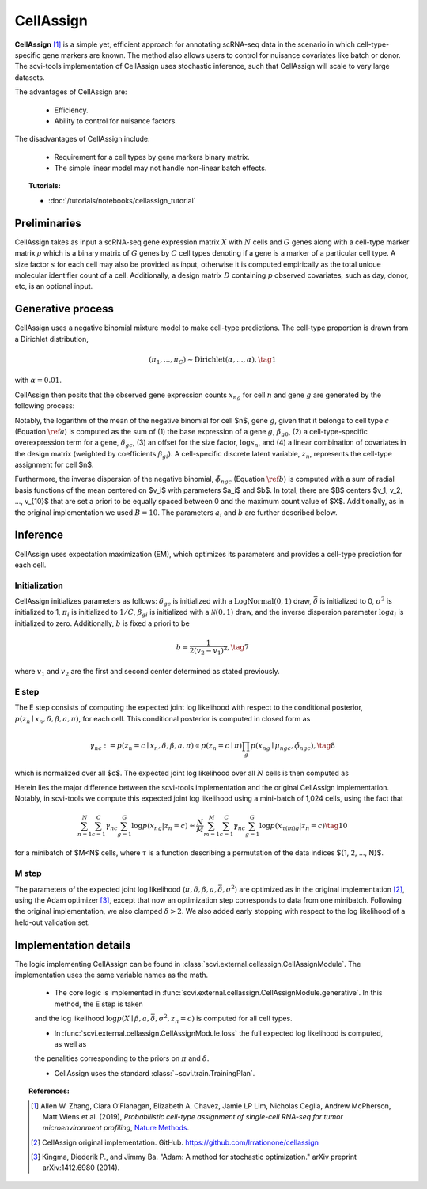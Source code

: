 ===========
CellAssign
===========

**CellAssign** [#ref1]_ is a simple yet, efficient
approach for annotating scRNA-seq data in the scenario in which cell-type-specific
gene markers are known. The method also allows users to control for nuisance covariates
like batch or donor. The scvi-tools implementation of CellAssign uses stochastic inference,
such that CellAssign will scale to very large datasets.

The advantages of CellAssign are:

    + Efficiency.

    + Ability to control for nuisance factors.

The disadvantages of CellAssign include:

    + Requirement for a cell types by gene markers binary matrix.

    + The simple linear model may not handle non-linear batch effects.


.. topic:: Tutorials:

 - :doc:`/tutorials/notebooks/cellassign_tutorial`


Preliminaries
==============
CellAssign takes as input a scRNA-seq gene expression matrix :math:`X` with :math:`N` cells and :math:`G` genes
along with a cell-type marker matrix :math:`\rho` which is a binary matrix of :math:`G` genes by :math:`C` cell types
denoting if a gene is a marker of a particular cell type. A size factor :math:`s` for each cell may also
be provided as input, otherwise it is computed empirically as the total unique molecular identifier
count of a cell. Additionally, a design matrix :math:`D` containing :math:`p` observed covariates,
such as day, donor, etc, is an optional input.


Generative process
========================

CellAssign uses a negative binomial mixture model to make cell-type predictions.
The cell-type proportion is drawn from a Dirichlet distribution,

.. math::

    (\pi_1, ..., \pi_C) \sim \textrm{Dirichlet}(\alpha, ..., \alpha), \tag{1}

with :math:`\alpha = 0.01`.

CellAssign then posits that the observed gene expression counts :math:`x_{ng}` for cell :math:`n`
and gene :math:`g` are generated by the following process:

.. math::
   :nowrap:

   \begin{align}
      \delta_{gc} &\sim \textrm{LogNormal}(\bar{\delta}, \sigma^2)   \tag{2} \\
      \log \mu _{ngc} &= \log s_n + \delta _{gc}\rho _{gc}+ \beta _{g0}+ \sum_p{\beta _{gp}d_{pn}} \label{a} \tag{3}\\
      \tilde \phi _{ngc} &= \sum_{i = 1}^B {a_i \times \exp ({ - b \times ( {\mu _{ngc} - v_i})^2})} \label{b} \tag{4}\\
      z_n &\sim \textrm{Discrete}(\pi) \tag{5}\\
      x_{ng} \mid z_n = c &\sim \textrm{NegativeBinomial}(\mu_{ngc}, \tilde \phi _{ngc}) \tag{6}
   \end{align}

Notably, the logarithm of the mean of the negative binomial for cell $n$, gene :math:`g`, given that it belongs
to cell type :math:`c` (Equation :math:`\ref{a}`) is computed as the sum of (1) the base expression of a gene :math:`g`, :math:`\beta_{g0}`, (2) a
cell-type-specific overexpression term for a gene, :math:`\delta_{gc}`, (3) an offset for the size
factor, :math:`\log s_n`, and (4) a linear combination of covariates in the design
matrix (weighted by coefficients :math:`\beta_{gi}`). A cell-specific discrete latent variable, :math:`z_n`,
represents the cell-type assignment for cell $n$.

Furthermore, the inverse dispersion of the negative binomial, :math:`\tilde{\phi}_{ngc}` (Equation :math:`\ref{b}`) is computed with a sum of radial basis functions of the mean centered on $v_i$ with parameters $a_i$ and $b$. In total, there are $B$ centers $v_1, v_2, ..., v_{10}$ that are set a priori to be equally spaced between 0 and the maximum count value of $X$.
Additionally, as in the original implementation we used :math:`B=10`. The parameters :math:`a_i` and :math:`b` are
further described below.

Inference
========================
CellAssign uses expectation maximization (EM), which optimizes its parameters and provides a cell-type prediction for each cell.

Initialization
--------------

CellAssign initializes parameters as follows:  :math:`\delta_{gc}` is initialized with a :math:`\textrm{LogNormal}(0, 1)`
draw, :math:`\bar{\delta}` is initialized to 0, :math:`\sigma^2` is initialized to 1, :math:`\pi_i` is
initialized to :math:`1/C`, :math:`\beta_{gi}` is initialized with a :math:`\mathcal{N}(0, 1)` draw,
and the inverse dispersion parameter :math:`\log a_i` is initialized to zero. Additionally, :math:`b` is fixed a priori to be

.. math::
    b = \frac{1}{2(v_2 - v_1)^2}, \tag{7}

where :math:`v_1` and :math:`v_2` are the first and second center determined as stated previously.

E step
-------

The E step consists of computing the expected joint log likelihood with respect to the conditional posterior,
:math:`p(z_n \mid x_n, \delta, \beta, a, \pi)`, for each cell. This conditional posterior is
computed in closed form as

.. math::

    \gamma_{nc} := p(z_n = c \mid x_n, \delta, \beta, a, \pi) \propto p(z_n = c \mid \pi)\prod_g p(x_{ng} \mid \mu_{ngc}, \tilde{\phi}_{ngc}), \tag{8}

which is normalized over all $c$. The expected joint log likelihood over all :math:`N` cells is then computed as

.. math::
   :nowrap:

    \begin{align}
        \begin{split}
        \mathbb{E}_{z \mid X,\pi,\delta, \beta, a}[\log p(X, \pi, \delta \mid \beta, a, \bar{\delta}, \sigma^2)]
        % &=\log p(\theta) + \log p(\delta) +\sum_n\sum_{c}\gamma_{nc}\log p(y_{n}|c)\\
        &= \sum_{n=1}^{N}\sum_{c=1}^{C}\gamma_{nc}\sum_{g=1}^{G}\log p(x_{ng}|z_n = c) \\
        & \qquad + \log p(\pi) + \log p(\delta).
        \end{split} \tag{9}
    \end{align}

Herein lies the major difference between the scvi-tools implementation and the original CellAssign implementation.
Notably, in scvi-tools we compute this expected joint log likelihood using a mini-batch of 1,024 cells, using the fact that

.. math::

    \sum_{n=1}^{N}\sum_{c=1}^{C}\gamma_{nc}\sum_{g=1}^{G}\log p(x_{ng}|z_n = c) \approx \frac{N}{M}\sum_{m=1}^M\sum_{c=1}^{C}\gamma_{nc}\sum_{g=1}^{G}\log p(x_{\tau(m)g}|z_n = c) \tag{10}

for a minibatch of $M<N$ cells, where :math:`\tau` is a function describing a permutation of the data indices $\{1, 2, ..., N\}$.

M step
-------

The parameters of the expected joint log likelihood (:math:`\pi, \delta, \beta, a, \bar{\delta}, \sigma^2`) are optimized as
in the original implementation [#ref2]_, using the Adam optimizer [#ref3]_, except that now an optimization step corresponds to data from one minibatch. Following the original implementation, we
also clamped :math:`\delta > 2`. We also added early stopping with respect to the log likelihood of a held-out validation set.


Implementation details
======================

The logic implementing CellAssign can be found in :class:`scvi.external.cellassign.CellAssignModule`.
The implementation uses the same variable names as the math.

    + The core logic is implemented in :func:`scvi.external.cellassign.CellAssignModule.generative`. In this method, the E step is taken
    and the log likelihood :math:`\log p(X \mid \beta, a, \bar{\delta}, \sigma^2, z_n=c)` is computed for all cell types.

    + In :func:`scvi.external.cellassign.CellAssignModule.loss` the full expected log likelihood is computed, as well as
    the penalities corresponding to the priors on :math:`\pi` and :math:`\delta`.

    + CellAssign uses the standard :class:`~scvi.train.TrainingPlan`.

.. topic:: References:

   .. [#ref1] Allen W. Zhang, Ciara O’Flanagan, Elizabeth A. Chavez, Jamie LP Lim, Nicholas Ceglia, Andrew McPherson, Matt Wiens et al. (2019),
        *Probabilistic cell-type assignment of single-cell RNA-seq for tumor microenvironment profiling*,
        `Nature Methods <https://www.nature.com/articles/s41592-019-0529-1?elqTrackId=12c8cef68e0741ef8422778b61>`__.
   .. [#ref2] CellAssign original implementation. GitHub. https://github.com/Irrationone/cellassign
   .. [#ref3] Kingma, Diederik P., and Jimmy Ba. "Adam: A method for stochastic optimization." arXiv preprint arXiv:1412.6980 (2014).
